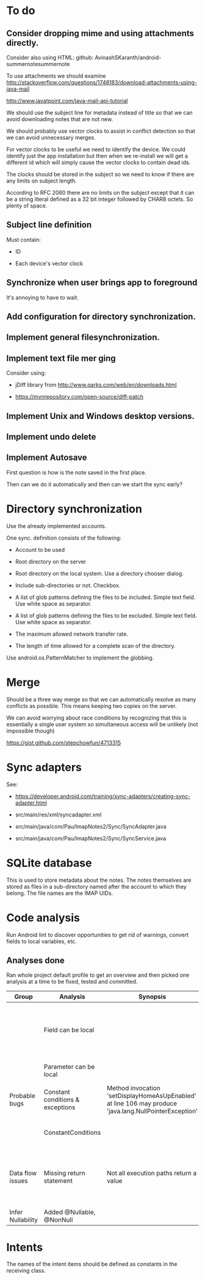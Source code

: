 * To do

** Consider dropping mime and using attachments directly.

Consider also using HTML: github: AvinashSKaranth/android-summernotesummernote

To use attachments we should examine
http://stackoverflow.com/questions/1748183/download-attachments-using-java-mail

http://www.javatpoint.com/java-mail-api-tutorial


We should use the subject line for metadata instead of title so that
we can avoid downloading notes that are not new.

We should probably use vector clocks to assist in conflict detection
so that we can avoid unnecessary merges.

For vector clocks to be useful we need to identify the device.  We
could identify just the app installation but then when we re-install we
will get a different id which will simply cause the vector clocks to
contain dead ids.

The clocks should be stored in the subject so we need to know if there
are any limits on subject length.

According to RFC 2060 there are no limits on the subject except that
it can be a string literal defined as a 32 bit integer followed by
CHAR8 octets.  So plenty of space.

** Subject line definition

Must contain:

- ID

- Each device's vector clock

** Synchronize when user brings app to foreground

It's annoying to have to wait.


** Add configuration for directory synchronization.

** Implement general filesynchronization.

** Implement text file mer ging

Consider using:

- jDiff library from http://www.qarks.com/web/en/downloads.html

- https://mvnrepository.com/open-source/diff-patch


** Implement Unix and Windows desktop versions.

** Implement undo delete

** Implement Autosave


First question is how is the note saved in the first place.

Then can we do it automatically and then can we start the sync early?


* Directory synchronization

Use the already implemented accounts.

One sync. definition consists of the following:

- Account to be used

- Root directory on the server

- Root directory on the local system.  Use a directory chooser dialog.

- Include sub-directories or not.  Checkbox.

- A list of glob patterns defining the files to be included.  Simple
  text field.  Use white space as separator.

- A list of glob patterns defining the files to be excluded.  Simple
  text field.  Use white space as separator.

- The maximum allowed network transfer rate.

- The length of time allowed for a complete scan of the directory.


Use android.os.PatternMatcher to implement the globbing.


* Merge

Should be a three way merge so that we can automatically resolve as
many conflicts as possible.  This means keeping two copies on the
server.

We can avoid worrying about race conditions by recognizing that this
is essentially a single user system so simultaneous access will be
unlikely (not impossible though)

https://gist.github.com/stepchowfun/4713315


* Sync adapters

See:

- https://developer.android.com/training/sync-adapters/creating-sync-adapter.html

- src/main/res/xml/syncadapter.xml

- src/main/java/com/Pau/ImapNotes2/Sync/SyncAdapter.java

- src/main/java/com/Pau/ImapNotes2/Sync/SyncService.java





* SQLite database

This is used to store metadata about the notes.  The notes themselves
are stored as files in a sub-directory named after the account to
which they belong.  The file names are the IMAP UIDs.


* Code analysis

Run Android lint to discover opportunities to get rid of warnings,
convert fields to local variables, etc.

** Analyses done

Ran whole project default profile to get an overview and then picked
one analysis at a time to be fixed, tested and committed.

| Group             | Analysis                         | Synopsis                                                                                               | Notes                                                                  |
|-------------------+----------------------------------+--------------------------------------------------------------------------------------------------------+------------------------------------------------------------------------|
|                   | Field can be local               |                                                                                                        | Some of these seem to be work in progress so have been left unfixed.   |
|                   | Parameter can be local           |                                                                                                        | No suspicious code found.                                              |
| Probable bugs     | Constant conditions & exceptions | Method invocation 'setDisplayHomeAsUpEnabled' at line 106 may produce 'java.lang.NullPointerException' | Suppressed because result is not used.                                 |
|                   | ConstantConditions               |                                                                                                        | Some possible null pointers remain.                                    |
| Data flow issues  | Missing return statement         | Not all execution paths return a value                                                                 | Very odd the, the file in question is build.gradle.  What should I do? |
|                   |                                  |                                                                                                        |                                                                        |
| Infer Nullability | Added @Nullable, @NonNull        |                                                                                                        |                                                                        |


* Intents

The names of the intent items should be defined as constants in the
receiving class.

